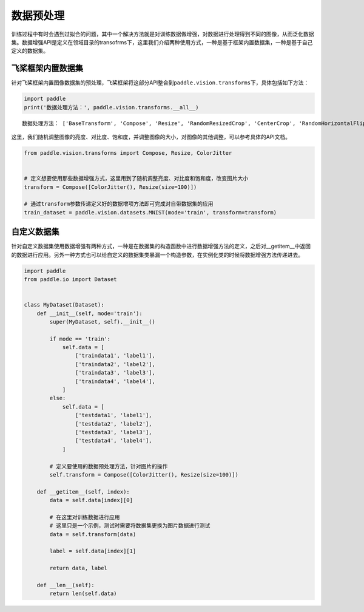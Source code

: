 .. _cn_doc_data_preprocessing:

数据预处理
================

训练过程中有时会遇到过拟合的问题，其中一个解决方法就是对训练数据做增强，对数据进行处理得到不同的图像，从而泛化数据集。数据增强API是定义在领域目录的transofrms下，这里我们介绍两种使用方式，一种是基于框架内置数据集，一种是基于自己定义的数据集。


飞桨框架内置数据集
-----------------------

针对飞桨框架内置图像数据集的预处理，飞桨框架将这部分API整合到\ ``paddle.vision.transforms``\ 下，具体包括如下方法：

.. code:: ipython3

    import paddle
    print('数据处理方法：', paddle.vision.transforms.__all__)


.. parsed-literal::

    数据处理方法： ['BaseTransform', 'Compose', 'Resize', 'RandomResizedCrop', 'CenterCrop', 'RandomHorizontalFlip', 'RandomVerticalFlip', 'Transpose', 'Normalize', 'BrightnessTransform', 'SaturationTransform', 'ContrastTransform', 'HueTransform', 'ColorJitter', 'RandomCrop', 'Pad', 'RandomRotation', 'Grayscale', 'ToTensor', 'to_tensor', 'hflip', 'vflip', 'resize', 'pad', 'rotate', 'to_grayscale', 'crop', 'center_crop', 'adjust_brightness', 'adjust_contrast', 'adjust_hue', 'normalize'

这里，我们随机调整图像的亮度、对比度、饱和度，并调整图像的大小，对图像的其他调整，可以参考具体的API文档。

.. code:: ipython3

    from paddle.vision.transforms import Compose, Resize, ColorJitter


    # 定义想要使用那些数据增强方式，这里用到了随机调整亮度、对比度和饱和度，改变图片大小
    transform = Compose([ColorJitter(), Resize(size=100)])

    # 通过transform参数传递定义好的数据增项方法即可完成对自带数据集的应用
    train_dataset = paddle.vision.datasets.MNIST(mode='train', transform=transform)


自定义数据集
-----------------------

针对自定义数据集使用数据增强有两种方式，一种是在数据集的构造函数中进行数据增强方法的定义，之后对__getitem__中返回的数据进行应用。另外一种方式也可以给自定义的数据集类暴漏一个构造参数，在实例化类的时候将数据增强方法传递进去。

.. code:: ipython3

    import paddle
    from paddle.io import Dataset


    class MyDataset(Dataset):
        def __init__(self, mode='train'):
            super(MyDataset, self).__init__()

            if mode == 'train':
                self.data = [
                    ['traindata1', 'label1'],
                    ['traindata2', 'label2'],
                    ['traindata3', 'label3'],
                    ['traindata4', 'label4'],
                ]
            else:
                self.data = [
                    ['testdata1', 'label1'],
                    ['testdata2', 'label2'],
                    ['testdata3', 'label3'],
                    ['testdata4', 'label4'],
                ]

            # 定义要使用的数据预处理方法，针对图片的操作
            self.transform = Compose([ColorJitter(), Resize(size=100)])

        def __getitem__(self, index):
            data = self.data[index][0]

            # 在这里对训练数据进行应用
            # 这里只是一个示例，测试时需要将数据集更换为图片数据进行测试
            data = self.transform(data)

            label = self.data[index][1]

            return data, label

        def __len__(self):
            return len(self.data)
